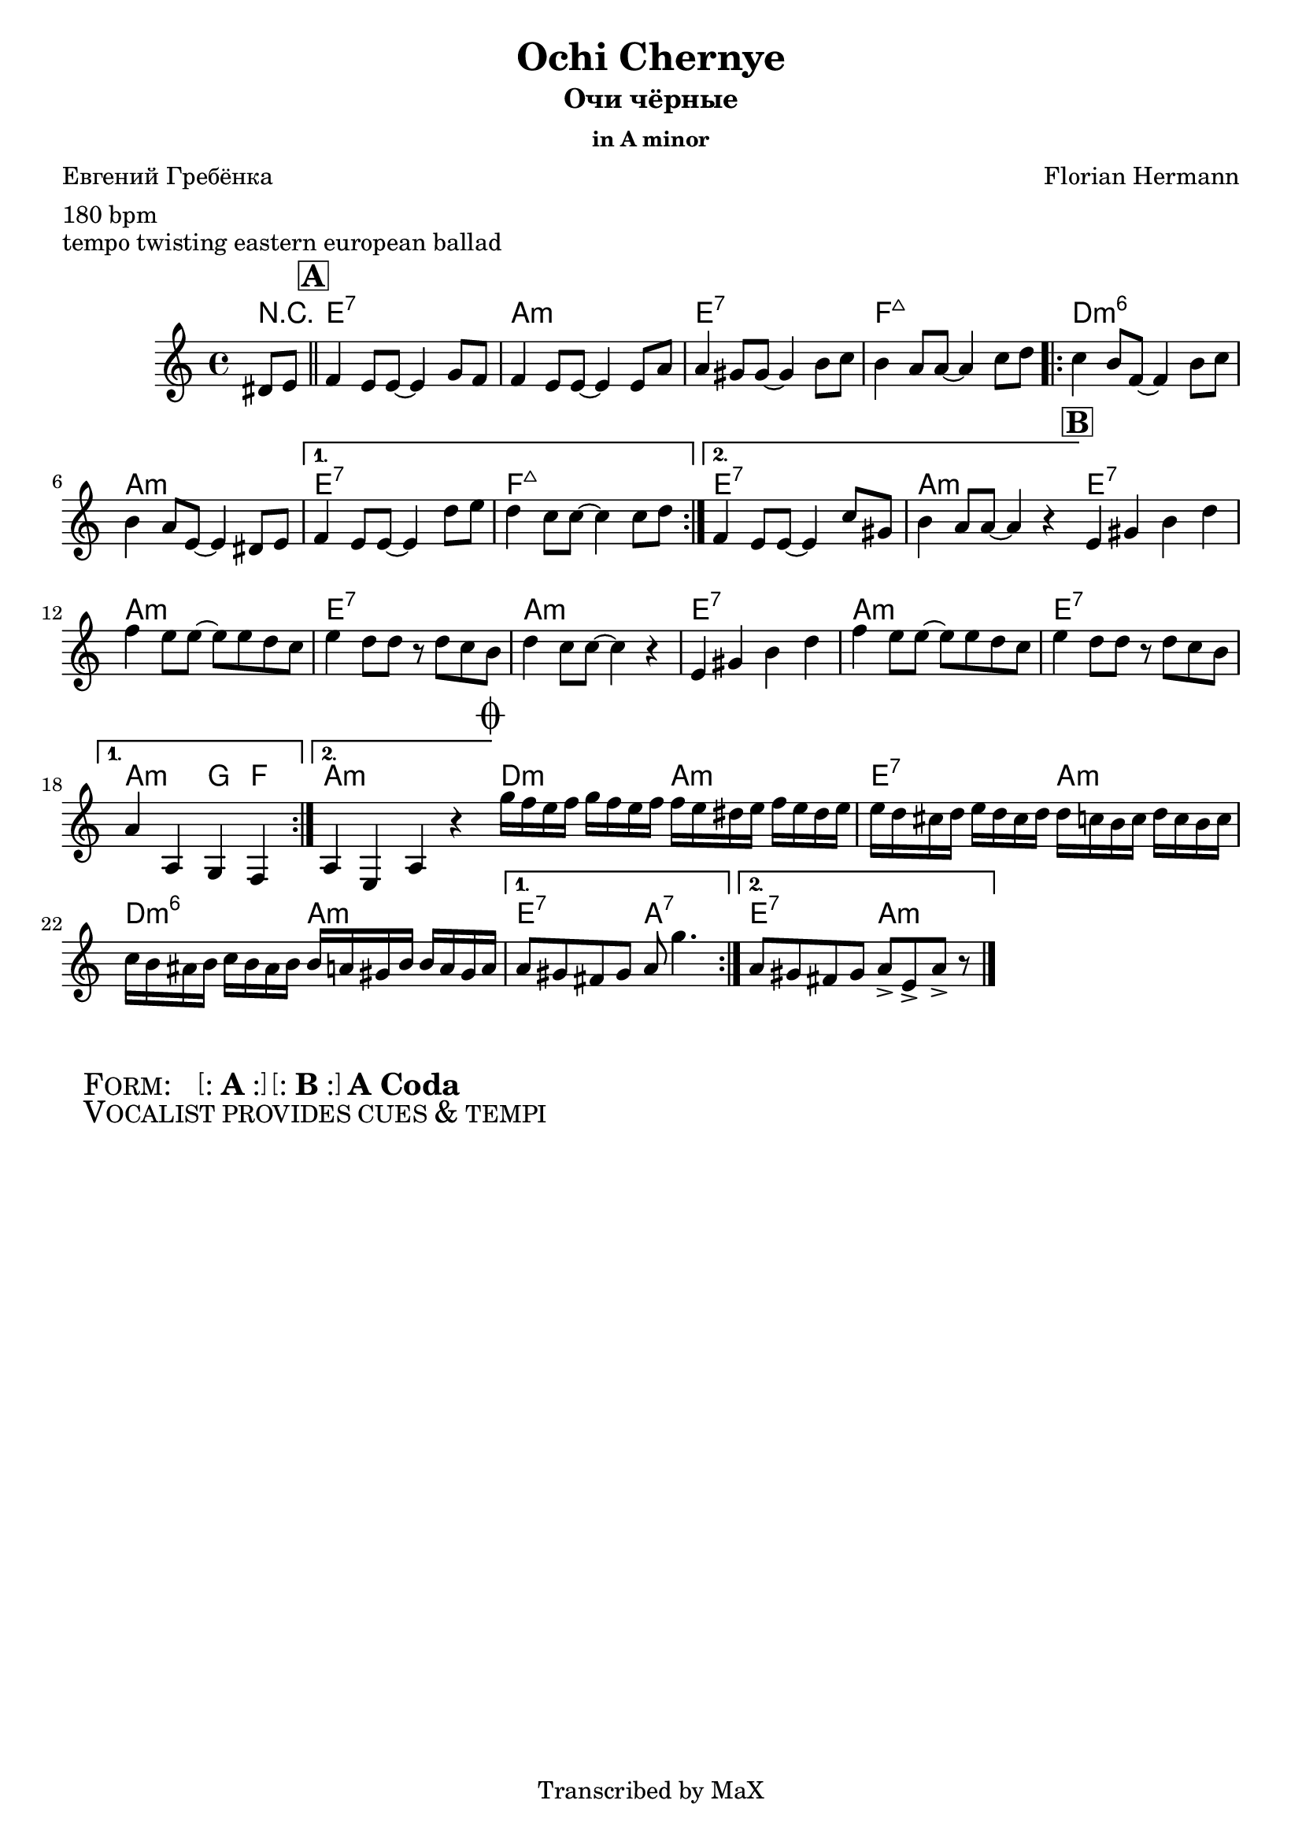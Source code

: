 \version "2.12.3"

%
% $File$
% $HGDate: Tue, 01 Jun 2010 00:41:20 +0200 $
% $Revision$
% $Author$
%

\header {
  title = "Ochi Chernye"
  subtitle = "Очи чёрные"
  subsubtitle = "in A minor"

  composer = "Florian Hermann"
  poet = "Евгений Гребёнка"
  enteredby = "Max Deineko"

  meter = "180 bpm"
  piece = "tempo twisting eastern european ballad"
  version = "0.1"

  copyright = "Transcribed by MaX"
  tagline = "" % or leave the lilypond line
}


harm = \chords {
  \set Score.skipBars = ##t
  \set Score.markFormatter = #format-mark-box-letters

  \partial 4 r4 |

  \mark \markup {\box \bold "A"}
  \bar "||"

  g1:7 | c:m | g:7 | as:maj |
  \repeat volta 2 { f:m6 | c:m }
  \alternative{{ g:7 as:maj }{ g:7 c:m }}

  \bar "||:"
  %\break

  \mark \markup {\box \bold "B"}

  \repeat volta 2 {
    g1:7 c:m g:7 c:m g1:7 c:m g:7
  }
  \alternative{{ c2:m bes4 as }{ c1:m }}

  \bar "||:"
  %\break

  \mark \markup { \musicglyph #"scripts.coda" }

  \repeat volta 2 { f2:m c:m | g:7 c:m | f:m6 c:m }
  \alternative{{ g:7 c:7 }{ g:7 c:m }}

  \bar "|."
}

mel = \relative c'' {
  \set Score.skipBars = ##t
  \set Score.markFormatter = #format-mark-box-letters

  \key c \minor
  \time 4/4

  \partial 4 fis,,8 g |
  as4 g8 g ~ g4 bes8 as |
  as4 g8 g ~ g4 g8 c |
  c4 b8 b ~ b4 d8 es |
  d4 c8 c ~ c4 es8 f |
  \repeat volta 2 {
    es4 d8 as ~ as4 d8 es |
    d4 c8 g ~ g4 fis8 g |
  }
  \alternative{
    {
      as4 g8 g ~ g4 f'8 g |
      f4 es8 es ~ es4 es8 f |
    }{
      as,4 g8 g ~ g4 es'8 b |
      d4 c8 c ~ c4 r4 |
    }
  }

  \repeat volta 2 {
    g4 b d f | as g8 g8 ~ g g f es |
    g4 f8 f r f es d | f4 es8 es ~ es4 r4 |
    g,4 b d f | as g8 g8 ~ g g f es |
    g4 f8 f r f es d |
  }
  \alternative{{ c4 c, bes as }{ c4 g c r }}

  \repeat volta 2 {
    bes''16 as g as bes as g as
    as g fis g as g fis g |
    g f e f g f e f 
    f es d es f es d es |
    es d cis d es d cis d 
    d c b d d c b c |
  }
  \alternative{{ c8 b a b c bes'4. }{ c,8 b a b c8-> g-> c-> r }}
}

\score {
  \transpose c a {
    <<
      \harm
      \mel
    >>
  }
}

\markup {
  \huge{
    \hspace #2.0
    \smallCaps{ Form: }
    \hspace #2.0
    \bracket{
      \line{ : \hspace #0.1 \bold{A} \hspace #0.1 : }
    }
    \hspace #0.2
    \bracket{
      \line{ : \hspace #0.1 \bold{B} \hspace #0.1 : }
    }
    \hspace #0.2
    \bold{A}
    \hspace #0.2
    \bold{Coda}
  }
}

\markup {
  \huge{
    \hspace #2.0
    \smallCaps{ Vocalist provides cues & tempi }
    \hspace #2.0
  }
}

\layout {
  ragged-last = ##t
}
